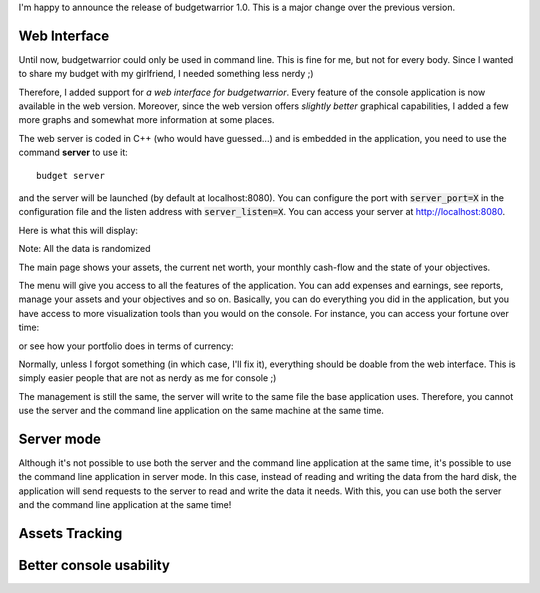 I'm happy to announce the release of budgetwarrior 1.0. This is a major change
over the previous version.

Web Interface
+++++++++++++

Until now, budgetwarrior could only be used in command line. This is fine for
me, but not for every body. Since I wanted to share my budget with my
girlfriend, I needed something less nerdy ;)

Therefore, I added support for *a web interface for budgetwarrior*. Every feature
of the console application is now available in the web version. Moreover, since
the web version offers *slightly better* graphical capabilities, I added a few
more graphs and somewhat more information at some places.

The web server is coded in C++ (who would have guessed...) and is embedded in
the application, you need to use the command **server** to use it::

    budget server

and the server will be launched (by default at localhost:8080). You can
configure the port with :code:`server_port=X` in the configuration file and the
listen address with :code:`server_listen=X`. You can access your server at
http://localhost:8080.

Here is what this will display:

.. image:: /images/budgetwarrior_web_index.png
   :alt: Web interface index

Note: All the data is randomized

The main page shows your assets, the current net worth, your monthly cash-flow
and the state of your objectives.

The menu will give you access to all the features of the application. You can
add expenses and earnings, see reports, manage your assets and your objectives
and so on. Basically, you can do everything you did in the application, but you
have access to more visualization tools than you would on the console. For
instance, you can access your fortune over time:

.. image:: /images/budgetwarrior_web_fortune.png
   :alt: Web interface fortune graph

or see how your portfolio does in terms of currency:

.. image:: /images/budgetwarrior_web_portfolio_currency.png
   :alt: Web interface portofolio currency breakdown

Normally, unless I forgot something (in which case, I'll fix it), everything
should be doable from the web interface. This is simply easier people that are
not as nerdy as me for console ;)

The management is still the same, the server will write to the same file the
base application uses. Therefore, you cannot use the server and the command line
application on the same machine at the same time.

Server mode
+++++++++++

Although it's not possible to use both the server and the command line
application at the same time, it's possible to use the command line application
in server mode. In this case, instead of reading and writing the data from the
hard disk, the application will send requests to the server to read and write
the data it needs. With this, you can use both the server and the command line
application at the same time!

.. TODO Continue

Assets Tracking
+++++++++++++++

Better console usability
++++++++++++++++++++++++
